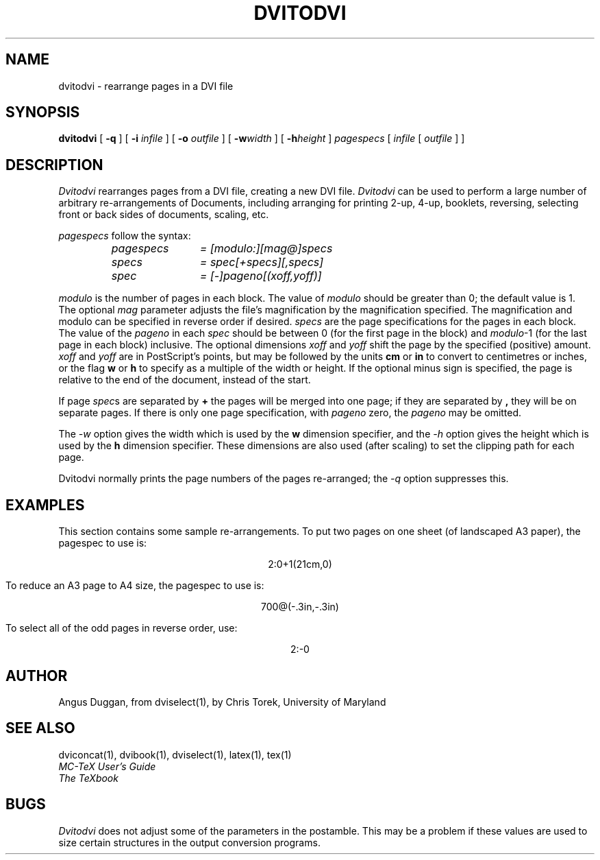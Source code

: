 .TH DVITODVI 1
.SH NAME
dvitodvi \- rearrange pages in a DVI file
.SH SYNOPSIS
.B dvitodvi
[
.B \-q
] [
.B \-i
.I infile
] [
.B \-o
.I outfile
]
[
.B \-w\fIwidth\fR
]
[
.B \-h\fIheight\fR
]
.I pagespecs
[
.I infile
[
.I outfile
] ]
.SH DESCRIPTION
.I Dvitodvi
rearranges pages from a DVI file, creating a new DVI file.
.I Dvitodvi
can be used to perform a large number of arbitrary re-arrangements of
Documents, including arranging for printing 2-up, 4-up, booklets, reversing,
selecting front or back sides of documents, scaling, etc.
.PP
.I pagespecs
follow the syntax:
.RS
.TP 12
.I pagespecs
.I = [modulo:][mag@]specs
.TP
.I specs
.I = spec[+specs][,specs]
.TP
.I spec
.I = [-]pageno[(xoff,yoff)]
.RE
.sp
.I modulo
is the number of pages in each block. The value of
.I modulo
should be greater than 0; the default value is 1.
The optional
.I mag
parameter adjusts the file's magnification by the magnification specified. The
magnification and modulo can be specified in reverse order if desired.
.I specs
are the page specifications for the pages in each block. The value of the
.I pageno
in each
.I spec
should be between 0 (for the first page in the block) and \fImodulo\fR-1
(for the last page in each block) inclusive.
The optional dimensions
.I xoff
and
.I yoff
shift the page by the specified (positive) amount.
.I xoff
and
.I yoff
are in PostScript's points, but may be followed by the units
.B "cm"
or
.B "in"
to convert to centimetres or inches, or the flag
.B "w"
or
.B "h"
to specify as a multiple of the width or height.
If the optional minus sign is specified, the page is relative to the end of
the document, instead of the start.

If page \fIspec\fRs are separated by
.B +
the pages will be merged into one page; if they are separated by
.B ,
they will be on separate pages.
If there is only one page specification, with
.I pageno
zero, the \fIpageno\fR may be omitted.
.PP
The
.I \-w
option gives the width which is used by the
.B "w"
dimension specifier, and the
.I \-h
option gives the height which is used by the
.B "h"
dimension specifier. These dimensions are also used (after scaling) to set the
clipping path for each page.
.PP
Dvitodvi normally prints the page numbers of the pages re-arranged; the
.I \-q
option suppresses this.
.SH EXAMPLES
This section contains some sample re-arrangements. To put two pages on one
sheet (of landscaped A3 paper), the pagespec to use is:
.sp
.ce
2:0+1(21cm,0)
.sp
To reduce an A3 page to A4 size, the pagespec to use is:
.sp
.ce
700@(-.3in,-.3in)
.sp
To select all of the odd pages in reverse order, use:
.sp
.ce
2:-0
.sp
.SH AUTHOR
Angus Duggan, from dviselect(1), by
Chris Torek, University of Maryland
.SH "SEE ALSO"
dviconcat(1), dvibook(1), dviselect(1), latex(1), tex(1)
.br
.I "MC-TeX User's Guide"
.br
.I "The TeXbook"
.SH BUGS
.I Dvitodvi
does not adjust some of the parameters in the postamble. This may be a problem
if these values are used to size certain structures in the output
conversion programs.
